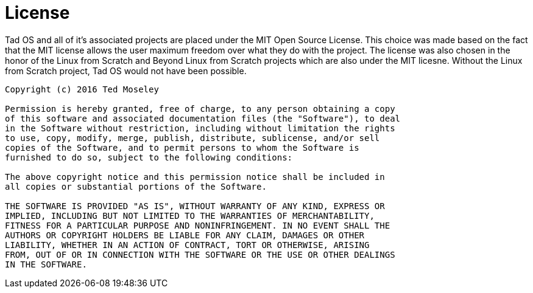 = License

Tad OS and all of it's associated projects are placed under the MIT Open 
Source License. This choice was made based on the fact that the MIT license
allows the user maximum freedom over what they do with the project. The 
license was also chosen in the honor of the Linux from Scratch and Beyond 
Linux from Scratch projects which are also under the MIT licesne. Without the
Linux from Scratch project, Tad OS would not have been possible.

```
Copyright (c) 2016 Ted Moseley

Permission is hereby granted, free of charge, to any person obtaining a copy
of this software and associated documentation files (the "Software"), to deal
in the Software without restriction, including without limitation the rights
to use, copy, modify, merge, publish, distribute, sublicense, and/or sell 
copies of the Software, and to permit persons to whom the Software is 
furnished to do so, subject to the following conditions:

The above copyright notice and this permission notice shall be included in 
all copies or substantial portions of the Software.

THE SOFTWARE IS PROVIDED "AS IS", WITHOUT WARRANTY OF ANY KIND, EXPRESS OR
IMPLIED, INCLUDING BUT NOT LIMITED TO THE WARRANTIES OF MERCHANTABILITY, 
FITNESS FOR A PARTICULAR PURPOSE AND NONINFRINGEMENT. IN NO EVENT SHALL THE
AUTHORS OR COPYRIGHT HOLDERS BE LIABLE FOR ANY CLAIM, DAMAGES OR OTHER 
LIABILITY, WHETHER IN AN ACTION OF CONTRACT, TORT OR OTHERWISE, ARISING 
FROM, OUT OF OR IN CONNECTION WITH THE SOFTWARE OR THE USE OR OTHER DEALINGS 
IN THE SOFTWARE.
```
